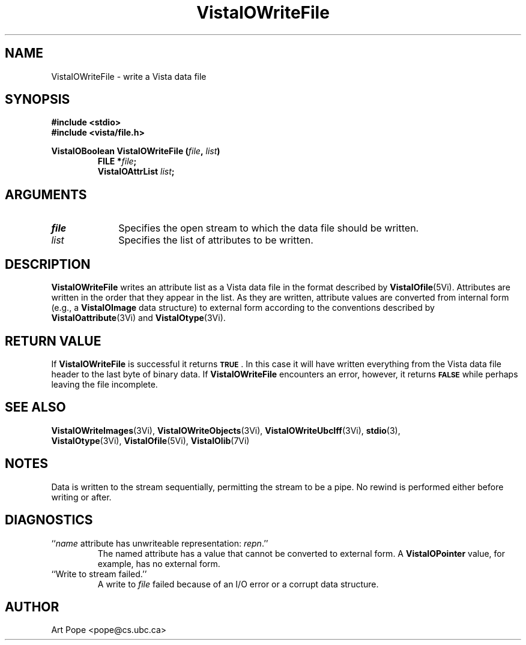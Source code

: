 .ds VistaIOn 2.1
.TH VistaIOWriteFile 3Vi "24 April 1993" "Vista VistaIOersion \*(VistaIOn"
.SH NAME
VistaIOWriteFile \- write a Vista data file
.SH SYNOPSIS
.nf
.ft B
#include \fB<stdio>\fP
#include \fB<vista/file.h>\fP
.PP
.ft B
VistaIOBoolean VistaIOWriteFile (\fIfile\fP, \fIlist\fP)
.RS
FILE *\fIfile\fP;
VistaIOAttrList \fIlist\fP;
.RE
.fi
.SH ARGUMENTS
.IP \fIfile\fP 10n
Specifies the open stream to which the data file should be written.
.IP \fIlist\fP
Specifies the list of attributes to be written.
.SH DESCRIPTION
\fBVistaIOWriteFile\fP writes an attribute list as a Vista data file in the 
format described by \fBVistaIOfile\fP(5Vi). Attributes are written in the order 
that they appear in the list. As they are written, attribute values are 
converted from internal form (e.g., a \fBVistaIOImage\fP data structure) to 
external form according to the conventions described by 
\fBVistaIOattribute\fP(3Vi) and \fBVistaIOtype\fP(3Vi). 
.SH "RETURN VALUE"
If \fBVistaIOWriteFile\fP is successful it returns
.SB TRUE\c
\&. In this case it will have written everything from the Vista data file 
header to the last byte of binary data. If \fBVistaIOWriteFile\fP encounters an 
error, however, it returns 
.SB FALSE
while perhaps leaving the file incomplete.
.SH "SEE ALSO"
.na
.nh
.BR VistaIOWriteImages (3Vi),
.BR VistaIOWriteObjects (3Vi),
.BR VistaIOWriteUbcIff (3Vi),
.BR stdio (3),
.br
.BR VistaIOtype (3Vi),
.BR VistaIOfile (5Vi),
.BR VistaIOlib (7Vi)
.hy
.ad
.SH NOTES
Data is written to the stream sequentially, permitting the stream to be a 
pipe. No rewind is performed either before writing or after.
.SH DIAGNOSTICS
.IP "``\fIname\fP attribute has unwriteable representation: \fIrepn\fP.''"
The named attribute has a value that cannot be converted to external 
form. A \fBVistaIOPointer\fP value, for example, has no external form.
.IP "``Write to stream failed.''"
A write to \fIfile\fP failed because of an I/O error or a corrupt data 
structure.
.SH AUTHOR
Art Pope <pope@cs.ubc.ca>

